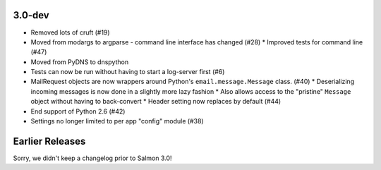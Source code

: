 3.0-dev
=======

- Removed lots of cruft (#19)
- Moved from modargs to argparse - command line interface has changed (#28)
  * Improved tests for command line (#47)
- Moved from PyDNS to dnspython
- Tests can now be run without having to start a log-server first (#6)
- MailRequest objects are now wrappers around Python's ``email.message.Message`` class. (#40)
  * Deserializing incoming messages is now done in a slightly more lazy fashion
  * Also allows access to the "pristine" ``Message`` object without having to back-convert
  * Header setting now replaces by default (#44)
- End support of Python 2.6 (#42)
- Settings no longer limited to per app "config" module (#38)

Earlier Releases
================

Sorry, we didn't keep a changelog prior to Salmon 3.0!
